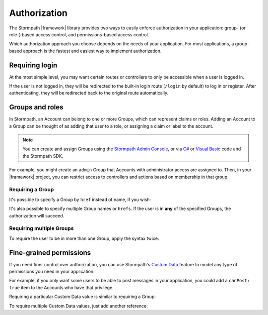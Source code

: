 .. _authorization:

Authorization
==============

The Stormpath |framework| library provides two ways to easily enforce authorization in your application: group- (or role-) based access control, and permissions-based access control.

Which authorization approach you choose depends on the needs of your application. For most applications, a group-based approach is the fastest and easiest way to implement authorization.

.. _requiring_login:

Requiring login
---------------

At the most simple level, you may want certain routes or controllers to only be accessible when a user is logged in.

.. only:: aspnetcore or aspnet

  To require a user to be logged in, simply use the ``[Authorize]`` attribute on your MVC or API routes:

  .. only:: aspnetcore

    .. literalinclude:: code/authorization/aspnetcore/protected_route.cs
        :language: csharp

  .. only:: aspnet

    .. literalinclude:: code/authorization/aspnet/protected_route.cs
        :language: csharp

.. only:: nancy

  .. .literalinclude:: code/authentication/nancy/protected_route.cs
      :language: csharp

If the user is not logged in, they will be redirected to the built-in login route (``/login`` by default) to log in or register. After authenticating, they will be redirected back to the original route automatically.


Groups and roles
----------------

In Stormpath, an Account can belong to one or more Groups, which can represent claims or roles. Adding an Account to a Group can be thought of as adding that user to a role, or assigning a claim or label to the account.

.. note::

  You can create and assign Groups using the `Stormpath Admin Console`_, or via `C# <https://docs.stormpath.com/csharp/product-guide/latest/accnt_mgmt.html#groups>`_ or `Visual Basic <https://docs.stormpath.com/vbnet/product-guide/latest/accnt_mgmt.html#groups>`_ code and the Stormpath SDK.

For example, you might create an ``admin`` Group that Accounts with administrator access are assigned to. Then, in your |framework| project, you can restrict access to controllers and actions based on membership in that group.

Requiring a Group
.................

.. only:: aspnet

  You can use the ``[StormpathGroupsRequired]`` attribute, along with ``[Authorize]``, to require membership in one or more Groups.

  .. only:: aspnet

    .. literalinclude:: code/authorization/aspnet/require_single_group.cs
        :language: csharp

  The attribute can be placed on both controllers (to require Group membership for all actions) and on specific actions.

  .. warning::

    There are ``StormpathGroupsRequired`` attributes in two separate namespaces: ``Stormpath.AspNet.Mvc`` and ``Stormpath.AspNet.WebApi``. Make sure you import and use the correct object (depending on whether you are applying it to MVC or Web API controllers).

.. only:: aspnetcore

  In ASP.NET Core, authorization is handled by named policies defined in the ``Startup`` class. To create a policy that requires a Stormpath Group, use this code in the ``ConfigureServices`` method:

  .. literalinclude:: code/authorization/aspnetcore/require_single_group_startup.cs
      :language: csharp

  Then, you can use this policy in the ``Authorize`` attribute on controllers or routes:

  .. literalinclude:: code/authorization/aspnetcore/require_single_group_controller.cs
      :language: csharp

.. only:: nancy

  .. .literalinclude:: code/authorization/nancy/require_single_group.cs
      :language: csharp

It's possible to specify a Group by ``href`` instead of name, if you wish:

.. only:: aspnet

  .. literalinclude:: code/authorization/aspnet/require_group_by_href.cs
      :language: csharp

.. only:: aspnetcore

  .. literalinclude:: code/authorization/aspnetcore/require_group_by_href.cs
      :language: csharp

.. only:: nancy

  .. .literalinclude:: code/authorization/nancy/require_group_by_href.cs
      :language: csharp

It's also possible to specify multiple Group names or ``hrefs``. If the user is in **any** of the specified Groups, the authorization will succeed.

.. only:: aspnet

  .. literalinclude:: code/authorization/aspnet/require_any_group.cs
      :language: csharp

.. only:: aspnetcore

  .. literalinclude:: code/authorization/aspnetcore/require_any_group.cs
      :language: csharp

.. only:: nancy

  .. .literalinclude:: code/authorization/nancy/require_any_group.cs
      :language: csharp

Requiring multiple Groups
.........................

To require the user to be in more than one Group, apply the syntax twice:

.. only:: aspnet

  .. literalinclude:: code/authorization/aspnet/require_multiple_groups.cs
      :language: csharp

.. only:: aspnetcore

  .. literalinclude:: code/authorization/aspnetcore/require_multiple_groups.cs
      :language: csharp

.. only:: nancy

  .. .literalinclude:: code/authorization/nancy/require_multiple_groups.cs
      :language: csharp


Fine-grained permissions
------------------------

If you need finer control over authorization, you can use Stormpath's `Custom Data`_ feature to model any type of permissions you need in your application.

For example, if you only want some users to be able to post messages in your application, you could add a ``canPost: true`` item to the Accounts who have that privilege.

Requiring a particular Custom Data value is similar to requiring a Group:

.. only:: aspnet

  .. literalinclude:: code/authorization/aspnet/require_customData.cs
      :language: csharp

.. only:: aspnetcore

  .. literalinclude:: code/authorization/aspnetcore/require_customData_startup.cs
      :language: csharp

  Once the policy has been defined, you can use it on your controllers and actions:

  .. literalinclude:: code/authorization/aspnetcore/require_customData_controller.cs
      :language: csharp

.. only:: nancy

  .. .literalinclude:: code/authorization/nancy/require_customData.cs
      :language: csharp

To require multiple Custom Data values, just add another reference:

.. only:: aspnet

  .. literalinclude:: code/authorization/aspnet/require_multiple_customData.cs
      :language: csharp

.. only:: aspnetcore

  .. literalinclude:: code/authorization/aspnetcore/require_multiple_customData.cs
      :language: csharp

.. only:: nancy

  .. .literalinclude:: code/authorization/nancy/require_multiple_customData.cs
      :language: csharp

.. _Stormpath Admin Console: https://api.stormpath.com/login
.. _Custom Data: https://docs.stormpath.com/csharp/product-guide/latest/accnt_mgmt.html#how-to-store-additional-user-information-as-custom-data
